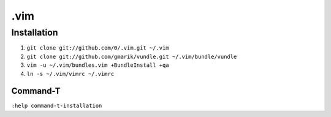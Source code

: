 ****
.vim
****

Installation
============

#. ``git clone git://github.com/0/.vim.git ~/.vim``
#. ``git clone git://github.com/gmarik/vundle.git ~/.vim/bundle/vundle``
#. ``vim -u ~/.vim/bundles.vim +BundleInstall +qa``
#. ``ln -s ~/.vim/vimrc ~/.vimrc``

Command-T
---------

``:help command-t-installation``
